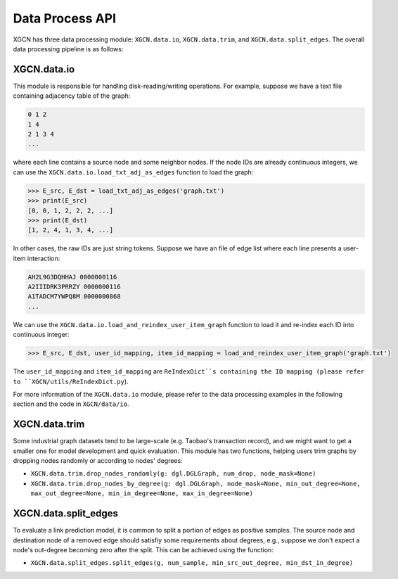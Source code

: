 Data Process API
===================

XGCN has three data processing module: 
``XGCN.data.io``, ``XGCN.data.trim``, and ``XGCN.data.split_edges``. 
The overall data processing pipeline is as follows: 

.. image:: ../../asset/data_pipeline.jpg
  :width: 500
  :align: center
  :alt: data processing pipeline


XGCN.data.io
-----------------

This module is responsible for handling disk-reading/writing operations. 
For example, suppose we have a text file containing adjacency table of the graph: 

.. code:: 

    0 1 2
    1 4
    2 1 3 4
    ...

where each line contains a source node and some neighbor nodes. 
If the node IDs are already continuous integers, 
we can use the ``XGCN.data.io.load_txt_adj_as_edges`` function to load the graph:

.. code:: python

    >>> E_src, E_dst = load_txt_adj_as_edges('graph.txt')
    >>> print(E_src)
    [0, 0, 1, 2, 2, 2, ...]
    >>> print(E_dst)
    [1, 2, 4, 1, 3, 4, ...]

In other cases, the raw IDs are just string tokens. Suppose we have an file of edge list 
where each line presents a user-item interaction: 

.. code:: 

    AH2L9G3DQHHAJ 0000000116
    A2IIIDRK3PRRZY 0000000116
    A1TADCM7YWPQ8M 0000000868
    ...

We can use the ``XGCN.data.io.load_and_reindex_user_item_graph`` function to load it 
and re-index each ID into continuous integer: 

.. code:: python

    >>> E_src, E_dst, user_id_mapping, item_id_mapping = load_and_reindex_user_item_graph('graph.txt')

The ``user_id_mapping`` and ``item_id_mapping`` are ``ReIndexDict``s containing the ID mapping 
(please refer to ``XGCN/utils/ReIndexDict.py``). 

For more information of the ``XGCN.data.io`` module, please refer to the data processing examples 
in the following section and the code in ``XGCN/data/io``. 

XGCN.data.trim
------------------

Some industrial graph datasets tend to be large-scale 
(e.g. Taobao's transaction record), and we might want to get a smaller one for model 
development and quick evaluation. This module has two functions, 
helping users trim graphs by dropping nodes randomly or according to nodes' degrees: 

* ``XGCN.data.trim.drop_nodes_randomly(g: dgl.DGLGraph, num_drop, node_mask=None)``

* ``XGCN.data.trim.drop_nodes_by_degree(g: dgl.DGLGraph, node_mask=None, min_out_degree=None, max_out_degree=None, min_in_degree=None, max_in_degree=None)``

XGCN.data.split_edges
-------------------------

To evaluate a link prediction model, it is common to 
split a portion of edges as positive samples. The source node and destination node of a 
removed edge should satisfiy some requirements about degrees, e.g., suppose we don't 
expect a node's out-degree becoming zero after the split. 
This can be achieved using the function:

* ``XGCN.data.split_edges.split_edges(g, num_sample, min_src_out_degree, min_dst_in_degree)``

